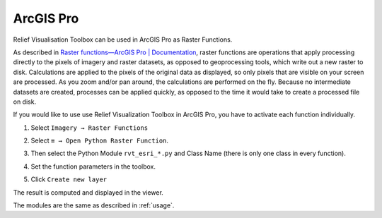 .. _arcgis:

ArcGIS Pro
==========

Relief Visualisation Toolbox can be used in ArcGIS Pro as Raster Functions.

As described in `Raster functions—ArcGIS Pro | Documentation <https://pro.arcgis.com/en/pro-app/help/data/imagery/raster-functions.htm>`_, raster functions are operations that apply processing directly to the pixels of imagery and raster datasets, as opposed to geoprocessing tools, which write out a new raster to disk. Calculations are applied to the pixels of the original data as displayed, so only pixels that are visible on your screen are processed. As you zoom and/or pan around, the calculations are performed on the fly. Because no intermediate datasets are created, processes can be applied quickly, as opposed to the time it would take to create a processed file on disk.

If you would like to use use Relief Visualization Toolbox in ArcGIS Pro, you have to activate each function individually.

#. Select ``Imagery → Raster Functions``

   .. image:: ./figures/rvt_esri_ribbon.png

#. Select ``≡ → Open Python Raster Function``.

   .. image:: ./figures/rvt_esri_toolbox.png

#. Then select the Python Module ``rvt_esri_*.py`` and Class Name (there is only one class in every function).

   .. image:: ./figures/rvt_esri_open.png

#. Set the function parameters in the toolbox.

   .. image:: ./figures/rvt_esri_menu.png

#. Click ``Create new layer``

The result is computed and displayed in the viewer.

.. image:: ./figures/rvt_esri_svf.png

The modules are the same as described in :ref:`usage`.

